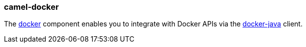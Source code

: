 ### camel-docker

The http://camel.apache.org/docker.html[docker,window=_blank] component enables you to integrate with Docker APIs via the https://github.com/docker-java/docker-java[docker-java,window=_blank] client.

